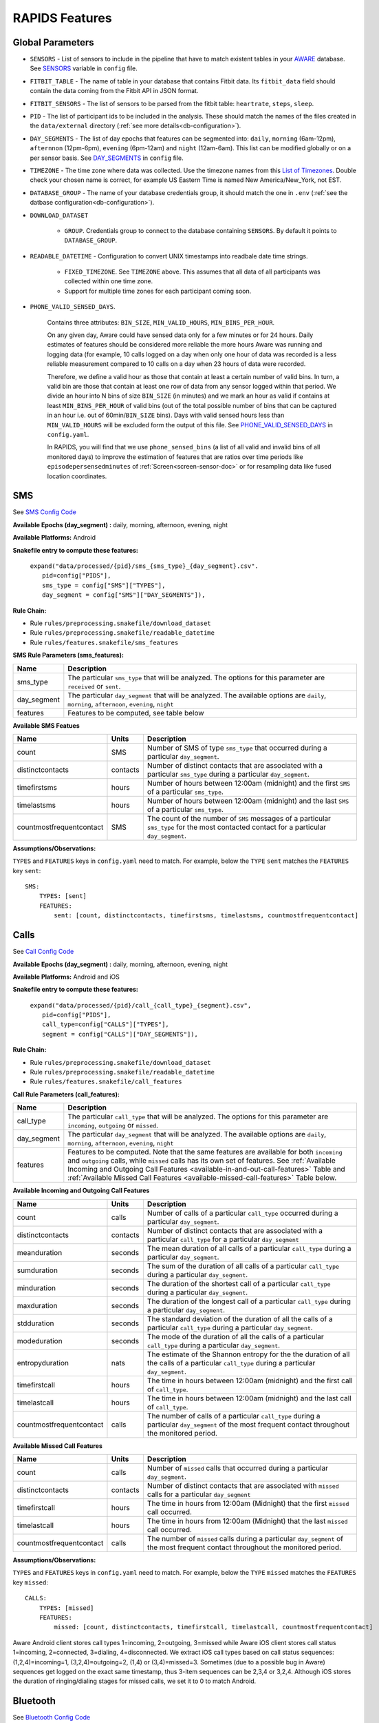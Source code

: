 .. _rapids_features:

RAPIDS Features
===============

Global Parameters
"""""""""""""""""

.. _sensor-list:

- ``SENSORS`` - List of sensors to include in the pipeline that have to match existent tables in your AWARE_ database. See SENSORS_ variable in ``config`` file.  

.. _fitbit-table:

- ``FITBIT_TABLE`` - The name of table in your database that contains Fitbit data. Its ``fitbit_data`` field should contain the data coming from the Fitbit API in JSON format. 

.. _fitbit-sensors:

- ``FITBIT_SENSORS`` - The list of sensors to be parsed from the fitbit table: ``heartrate``, ``steps``, ``sleep``.

.. _pid: 

- ``PID`` - The list of participant ids to be included in the analysis. These should match the names of the files created in the ``data/external`` directory  (:ref:`see more details<db-configuration>`).

.. _day-segments: 

- ``DAY_SEGMENTS`` - The list of day epochs that features can be segmented into: ``daily``, ``morning`` (6am-12pm), ``afternnon`` (12pm-6pm), ``evening`` (6pm-12am) and ``night`` (12am-6am). This list can be modified globally or on a per sensor basis. See DAY_SEGMENTS_ in ``config`` file.

.. _timezone:

- ``TIMEZONE`` - The time zone where data was collected. Use the timezone names from this `List of Timezones`_. Double check your chosen name is correct, for example US Eastern Time is named New America/New_York, not EST.

.. _database_group:

- ``DATABASE_GROUP`` - The name of your database credentials group, it should match the one in ``.env`` (:ref:`see the datbase configuration<db-configuration>`). 

.. _download-dataset:

- ``DOWNLOAD_DATASET``

    - ``GROUP``. Credentials group to connect to the database containing ``SENSORS``. By default it points to ``DATABASE_GROUP``.

.. _readable-datetime:

- ``READABLE_DATETIME`` - Configuration to convert UNIX timestamps into readbale date time strings.

    - ``FIXED_TIMEZONE``. See ``TIMEZONE`` above. This assumes that all data of all participants was collected within one time zone.
    - Support for multiple time zones for each participant coming soon.

.. _phone-valid-sensed-days:

- ``PHONE_VALID_SENSED_DAYS``.
    
    Contains three attributes: ``BIN_SIZE``, ``MIN_VALID_HOURS``, ``MIN_BINS_PER_HOUR``. 

    On any given day, Aware could have sensed data only for a few minutes or for 24 hours. Daily estimates of features should be considered more reliable the more hours Aware was running and logging data (for example, 10 calls logged on a day when only one hour of data was recorded is a less reliable measurement compared to 10 calls on a day when 23 hours of data were recorded. 

    Therefore, we define a valid hour as those that contain at least a certain number of valid bins. In turn, a valid bin are those that contain at least one row of data from any sensor logged within that period. We divide an hour into N bins of size ``BIN_SIZE`` (in minutes) and we mark an hour as valid if contains at least ``MIN_BINS_PER_HOUR`` of valid bins (out of the total possible number of bins that can be captured in an hour i.e. out of 60min/``BIN_SIZE`` bins). Days with valid sensed hours less than ``MIN_VALID_HOURS`` will be excluded form the output of this file. See PHONE_VALID_SENSED_DAYS_ in ``config.yaml``.

    In RAPIDS, you will find that we use ``phone_sensed_bins`` (a list of all valid and invalid bins of all monitored days) to improve the estimation of features that are ratios over time periods like ``episodepersensedminutes`` of :ref:`Screen<screen-sensor-doc>` or for resampling data like fused location coordinates.


.. _individual-sensor-settings:


.. _sms-sensor-doc:

SMS
"""""

See `SMS Config Code`_

**Available Epochs (day_segment) :** daily, morning, afternoon, evening, night

**Available Platforms:** Android

**Snakefile entry to compute these features:**

      | ``expand("data/processed/{pid}/sms_{sms_type}_{day_segment}.csv".``
      |                     ``pid=config["PIDS"],``
      |                     ``sms_type = config["SMS"]["TYPES"],``
      |                     ``day_segment = config["SMS"]["DAY_SEGMENTS"]),``

**Rule Chain:**

- Rule ``rules/preprocessing.snakefile/download_dataset``
- Rule ``rules/preprocessing.snakefile/readable_datetime``
- Rule ``rules/features.snakefile/sms_features``

.. _sms-parameters:

**SMS Rule Parameters (sms_features):**

============    ===================
Name	        Description
============    ===================
sms_type        The particular ``sms_type`` that will be analyzed. The options for this parameter are ``received`` or ``sent``.
day_segment     The particular ``day_segment`` that will be analyzed. The available options are ``daily``, ``morning``, ``afternoon``, ``evening``, ``night``
features        Features to be computed, see table below
============    ===================

.. _sms-available-features:

**Available SMS Featues**

=========================   =========     =============
Name                        Units         Description
=========================   =========     =============
count                       SMS           Number of SMS of type ``sms_type`` that occurred during a particular ``day_segment``.
distinctcontacts            contacts      Number of distinct contacts that are associated with a particular ``sms_type`` during a particular ``day_segment``.
timefirstsms                hours         Number of hours between 12:00am (midnight) and the first ``SMS`` of a particular ``sms_type``.
timelastsms                 hours         Number of hours between 12:00am (midnight) and the last ``SMS`` of a particular ``sms_type``.
countmostfrequentcontact    SMS           The count of the number of ``SMS`` messages of a particular ``sms_type`` for the most contacted contact for a particular ``day_segment``.
=========================   =========     =============

**Assumptions/Observations:** 

``TYPES`` and ``FEATURES`` keys in ``config.yaml`` need to match. For example, below the ``TYPE`` ``sent`` matches the ``FEATURES`` key ``sent``::

        SMS:
            TYPES: [sent]
            FEATURES: 
                sent: [count, distinctcontacts, timefirstsms, timelastsms, countmostfrequentcontact]


.. _call-sensor-doc:

Calls
""""""

See `Call Config Code`_

**Available Epochs (day_segment) :** daily, morning, afternoon, evening, night

**Available Platforms:** Android and iOS

**Snakefile entry to compute these features:**

      | ``expand("data/processed/{pid}/call_{call_type}_{segment}.csv",``
      |                      ``pid=config["PIDS"],`` 
      |                      ``call_type=config["CALLS"]["TYPES"],``
      |                      ``segment = config["CALLS"]["DAY_SEGMENTS"]),``
    
**Rule Chain:**

- Rule ``rules/preprocessing.snakefile/download_dataset``
- Rule ``rules/preprocessing.snakefile/readable_datetime``
- Rule ``rules/features.snakefile/call_features``
    
.. _calls-parameters:

**Call Rule Parameters (call_features):**

============    ===================
Name	        Description
============    ===================
call_type       The particular ``call_type`` that will be analyzed. The options for this parameter are ``incoming``, ``outgoing`` or ``missed``.
day_segment     The particular ``day_segment`` that will be analyzed. The available options are ``daily``, ``morning``, ``afternoon``, ``evening``, ``night``
features         Features to be computed. Note that the same features are available for both ``incoming`` and ``outgoing`` calls, while ``missed`` calls has its own set of features. See :ref:`Available Incoming and Outgoing Call Features <available-in-and-out-call-features>` Table and :ref:`Available Missed Call Features <available-missed-call-features>` Table below.
============    ===================

.. _available-in-and-out-call-features:

**Available Incoming and Outgoing Call Features**

=========================   =========     =============
Name                        Units         Description
=========================   =========     =============
count                       calls         Number of calls of a particular ``call_type`` occurred during a particular ``day_segment``.
distinctcontacts            contacts      Number of distinct contacts that are associated with a particular ``call_type`` for a particular ``day_segment``
meanduration                seconds       The mean duration of all calls of a particular ``call_type`` during a particular ``day_segment``.
sumduration                 seconds       The sum of the duration of all calls of a particular ``call_type`` during a particular ``day_segment``.
minduration                 seconds       The duration of the shortest call of a particular ``call_type`` during a particular ``day_segment``.
maxduration                 seconds       The duration of the longest call of a particular ``call_type`` during a particular ``day_segment``.
stdduration                 seconds       The standard deviation of the duration of all the calls of a particular ``call_type`` during a particular ``day_segment``.
modeduration                seconds       The mode of the duration of all the calls of a particular ``call_type`` during a particular ``day_segment``.
entropyduration             nats          The estimate of the Shannon entropy for the the duration of all the calls of a particular ``call_type`` during a particular ``day_segment``.
timefirstcall               hours         The time in hours between 12:00am (midnight) and the first call of ``call_type``.
timelastcall                hours         The time in hours between 12:00am (midnight) and the last call of ``call_type``.
countmostfrequentcontact    calls         The number of calls of a particular ``call_type`` during a particular ``day_segment`` of the most frequent contact throughout the monitored period.
=========================   =========     =============

.. _available-missed-call-features:

**Available Missed Call Features**

=========================   =========     =============
Name                        Units         Description
=========================   =========     =============
count                       calls         Number of ``missed`` calls that occurred during a particular ``day_segment``.
distinctcontacts            contacts      Number of distinct contacts that are associated with ``missed`` calls for a particular ``day_segment``
timefirstcall               hours         The time in hours from 12:00am (Midnight) that the first ``missed`` call occurred.
timelastcall                hours         The time in hours from 12:00am (Midnight) that the last ``missed`` call occurred.
countmostfrequentcontact    calls         The number of ``missed`` calls during a particular ``day_segment`` of the most frequent contact throughout the monitored period.
=========================   =========     =============

**Assumptions/Observations:** 

``TYPES`` and ``FEATURES`` keys in ``config.yaml`` need to match. For example, below the ``TYPE`` ``missed`` matches the ``FEATURES`` key ``missed``::

    CALLS:
        TYPES: [missed]
        FEATURES: 
            missed: [count, distinctcontacts, timefirstcall, timelastcall, countmostfrequentcontact]

Aware Android client stores call types 1=incoming, 2=outgoing, 3=missed while Aware iOS client stores call status 1=incoming, 2=connected, 3=dialing, 4=disconnected. We extract iOS call types based on call status sequences: (1,2,4)=incoming=1, (3,2,4)=outgoing=2, (1,4) or (3,4)=missed=3. Sometimes (due to a possible bug in Aware) sequences get logged on the exact same timestamp, thus 3-item sequences can be 2,3,4 or 3,2,4. Although iOS stores the duration of ringing/dialing stages for missed calls, we set it to 0 to match Android.


.. _bluetooth-sensor-doc:

Bluetooth
""""""""""

See `Bluetooth Config Code`_

**Available Epochs (day_segment) :** daily, morning, afternoon, evening, night

**Available Platforms:** Android and iOS

**Snakefile entry to compute these features:**
    
      | ``expand("data/processed/{pid}/bluetooth_{segment}.csv",``
      |          ``pid=config["PIDS"],`` 
      |          ``segment = config["BLUETOOTH"]["DAY_SEGMENTS"]),``
    
**Snakemake rule chain:**

- Rule ``rules/preprocessing.snakefile/download_dataset``
- Rule ``rules/preprocessing.snakefile/readable_datetime``
- Rule ``rules/features.snakefile/bluetooth_features``
    
.. _bluetooth-parameters:

**Bluetooth Rule Parameters (bluetooth_features):**

============    ===================
Name	        Description
============    ===================
day_segment     The particular ``day_segment`` that will be analyzed. The available options are ``daily``, ``morning``, ``afternoon``, ``evening``, ``night``
features        Features to be computed, see table below
============    ===================

.. _bluetooth-available-features:

**Available Bluetooth Features**

===========================   =========     =============
Name                          Units         Description
===========================   =========     =============
countscans                    devices       Number of scanned devices during a ``day_segment``, a device can be detected multiple times over time and these appearances are counted separately
uniquedevices                 devices       Number of unique devices during a ``day_segment`` as identified by their hardware address
countscansmostuniquedevice    scans         Number of scans of the most scanned device during a ``day_segment`` across the whole monitoring period
===========================   =========     =============

**Assumptions/Observations:** N/A 


.. _accelerometer-sensor-doc:

Accelerometer
""""""""""""""

See `Accelerometer Config Code`_

**Available Epochs (day_segment) :** daily, morning, afternoon, evening, night

**Available Platforms:** Android and iOS

**Snakefile entry to compute these features:**

    | ``expand("data/processed/{pid}/accelerometer_{day_segment}.csv",``
    |                      ``pid=config["PIDS"],`` 
    |                      ``day_segment = config["ACCELEROMETER"]["DAY_SEGMENTS"]),``

**Rule chain:**

- Rule ``rules/preprocessing.snakefile/download_dataset``
- Rule ``rules/preprocessing.snakefile/readable_datetime``
- Rule ``rules/features.snakefile/accelerometer_features``
    
.. _Accelerometer-parameters:

**Accelerometer Rule Parameters (accelerometer_features):**

============    ===================
Name	        Description
============    ===================
day_segment     The particular ``day_segment`` that will be analyzed. The available options are ``daily``, ``morning``, ``afternoon``, ``evening``, ``night``
features        Features to be computed, see table below
============    ===================

.. _accelerometer-available-features:

**Available Accelerometer Features**

====================================   ==============    =============
Name                                   Units             Description
====================================   ==============    =============
maxmagnitude                           m/s\ :sup:`2`     The maximum magnitude of acceleration (:math:`\|acceleration\| = \sqrt{x^2 + y^2 + z^2}`).
minmagnitude                           m/s\ :sup:`2`     The minimum magnitude of acceleration.
avgmagnitude                           m/s\ :sup:`2`     The average magnitude of acceleration.
medianmagnitude                        m/s\ :sup:`2`     The median magnitude of acceleration.
stdmagnitude                           m/s\ :sup:`2`     The standard deviation of acceleration.
ratioexertionalactivityepisodes                          The ratio of exertional activity time periods to total time periods.
sumexertionalactivityepisodes          minutes           Total duration of all exertional activity episodes during ``day_segment``.
longestexertionalactivityepisode       minutes           Duration of the longest exertional activity episode during ``day_segment``.
longestnonexertionalactivityepisode    minutes           Duration of the longest non-exertional activity episode during ``day_segment``.
countexertionalactivityepisodes        episodes          Number of the exertional activity episodes during ``day_segment``.
countnonexertionalactivityepisodes     episodes          Number of the non-exertional activity episodes during ``day_segment``.
====================================   ==============    =============

**Assumptions/Observations:**

Exertional activity episodes are based on this paper: Panda N, Solsky I, Huang EJ, et al. Using Smartphones to Capture Novel Recovery Metrics After Cancer Surgery. JAMA Surg. 2020;155(2):123–129. doi:10.1001/jamasurg.2019.4702


.. _applications-foreground-sensor-doc:

Applications Foreground
""""""""""""""""""""""""

See `Applications Foreground Config Code`_

**Available Epochs (day_segment) :** daily, morning, afternoon, evening, night

**Available Platforms:** Android

**Snakefile entry to compute these features:**

    | ``expand("data/processed/{pid}/applications_foreground_{day_segment}.csv",``
    |                      ``pid=config["PIDS"],`` 
    |                      ``day_segment = config["APPLICATIONS_FOREGROUND"]["DAY_SEGMENTS"]),``

**Snakemake rule chain:**

- Rule ``rules/preprocessing.snakefile/download_dataset`` 
- Rule ``rules/preprocessing.snakefile/readable_datetime`` 
- Rule ``rules/preprocessing.snakefile/application_genres``
- Rule ``rules/features.snakefile/applications_foreground_features`` 
   
.. _applications-foreground-parameters:

**Applications Foreground Rule Parameters (applications_foreground_features):**

====================    ===================
Name	                Description
====================    ===================
day_segment             The particular ``day_segment`` that will be analyzed. The available options are ``daily``, ``morning``, ``afternoon``, ``evening``, ``night``
single_categories       App categories to be included in the feature extraction computation. See ``APPLICATION_GENRES`` in this file to add new categories or use the catalogue we provide and read :ref:`Assumtions and Observations <applications-foreground-observations>` for more information.
multiple_categories     You can group multiple categories into meta categories, for example ``social: ["socialnetworks", "socialmediatools"]``.
single_apps             Apps to be included in the feature extraction computation. Use their package name, for example, ``com.google.android.youtube`` or the reserved word ``top1global`` (the most used app by a participant over the whole monitoring study).
excluded_categories     App categories to be excluded in the feature extraction computation. See ``APPLICATION_GENRES`` in this file to add new categories or use the catalogue we provide and read :ref:`Assumtions and Observations <applications-foreground-observations>` for more information.
excluded_apps           Apps to be excluded in the feature extraction computation. Use their package name, for example: ``com.google.android.youtube``
features                Features to be computed, see table below
====================    ===================

.. _applications-foreground-available-features:

**Available Applications Foreground Features**

==================   =========   =============
Name                 Units       Description
==================   =========   =============
count                apps        Number of times a single app or apps within a category were used (i.e. they were brought to the foreground either by tapping their icon or switching to it from another app).
timeoffirstuse       contacts    The time in minutes between 12:00am (midnight) and the first use of a single app or apps within a category during a ``day_segment``.
timeoflastuse        minutes     The time in minutes between 12:00am (midnight) and the last use of a single app or apps within a category during a ``day_segment``.
frequencyentropy     nats        The entropy of the used apps within a category during a ``day_segment`` (each app is seen as a unique event, the more apps were used, the higher the entropy). This is especially relevant when computed over all apps. Entropy cannot be obtained for a single app.
==================   =========   =============

.. _applications-foreground-observations:

**Assumptions/Observations:** 

Features can be computed by app, by apps grouped under a single category (genre) and by multiple categories grouped together (meta categories). For example, we can get features for Facebook, for Social Network Apps (including Facebook and others) or for a meta category called Social formed by Social Network and Social Media Tools categories. 

We provide three ways of classifying and app within a category (genre): a) by automatically scraping its official category from the Google Play Store, b) by using the catalogue created by Stachl et al. which we provide in RAPIDS (``data/external/``), or c) by manually creating a personalized catalogue.

The way you choose strategy a, b or c is by modifying ``APPLICATION_GENRES`` keys and values. Set ``CATALOGUE_SOURCE`` to ``FILE`` if you want to use a CSV file as catalogue (strategy b and c) or to ``GOOGLE`` if you want to scrape the genres from the Play Store (strategy a). By default ``CATALOGUE_FILE`` points to the catalogue created by  Stachl et al. (strategy b) and you can change this path to your own catalogue that follows the same format (strategy c). In addition, set ``SCRAPE_MISSING_GENRES`` to true if you are using a FILE catalogue and you want to scrape from the Play Store any missing genres and ``UPDATE_CATALOGUE_FILE`` to true if you want to save those scrapped genres back into the FILE.

The genre catalogue we provide was shared as part of the Supplemental Materials of Stachl, C., Au, Q., Schoedel, R., Buschek, D., Völkel, S., Schuwerk, T., … Bühner, M. (2019, June 12). Behavioral Patterns in Smartphone Usage Predict Big Five Personality Traits. https://doi.org/10.31234/osf.io/ks4vd 

.. _battery-sensor-doc:

Battery
"""""""""

See `Battery Config Code`_

**Available Epochs (day_segment) :** daily, morning, afternoon, evening, night

**Available Platforms:** Android and iOS

**Snakefile entry to compute these features:**

    | ``expand("data/processed/{pid}/battery_{day_segment}.csv",``
    |                      ``pid=config["PIDS"],`` 
    |                      ``day_segment = config["BATTERY"]["DAY_SEGMENTS"]),``
    
**Snakemake rule chain:**

- Rule ``rules/preprocessing.snakefile/download_dataset`` 
- Rule ``rules/preprocessing.snakefile/readable_datetime`` 
- Rule ``rules/features.snakefile/battery_deltas`` 
- Rule ``rules/features.snakefile/battery_features``
    
.. _battery-parameters:

**Battery Rule Parameters (battery_features):**

============    ===================
Name	        Description
============    ===================
day_segment     The particular ``day_segment`` that will be analyzed. The available options are ``daily``, ``morning``, ``afternoon``, ``evening``, ``night``
features        Features to be computed, see table below
============    ===================

.. _battery-available-features:

**Available Battery Features**

=====================   ===============   =============
Name                    Units             Description
=====================   ===============   =============
countdischarge          episodes          Number of discharging episodes.
sumdurationdischarge    hours             The total duration of all discharging episodes.
countcharge             episodes          Number of battery charging episodes.
sumdurationcharge       hours             The total duration of all charging episodes.
avgconsumptionrate      episodes/hours    The average of all episodes’ consumption rates. An episode’s consumption rate is defined as the ratio between its battery delta and duration
maxconsumptionrate      episodes/hours    The highest of all episodes’ consumption rates. An episode’s consumption rate is defined as the ratio between its battery delta and duration
=====================   ===============   =============

**Assumptions/Observations:** 

For Aware iOS client V1 we swap battery status 3 to 5 and 1 to 3, client V2 does not have this problem.

.. _activity-recognition-sensor-doc:

Activity Recognition
""""""""""""""""""""""""""""

**Available Epochs:** daily, morning, afternoon, evening, night

**Available Platforms:** Android and iOS

**Snakefile entry to compute these features:**

    | ``expand("data/processed/{pid}/activity_recognition_{segment}.csv",pid=config["PIDS"],`` 
    |                        ``segment = config["ACTIVITY_RECOGNITION"]["DAY_SEGMENTS"]),``
    
**Snakemake rule chain:**

- Rule ``rules/preprocessing.snakefile/download_dataset`` 
- Rule ``rules/preprocessing.snakefile/readable_datetime`` 
- Rule ``rules/preprocessing.snakefile/unify_ios_android`` 
- Rule ``rules/features.snakefile/google_activity_recognition_deltas``
- Rule ``rules/features.snakefile/ios_activity_recognition_deltas``
- Rule ``rules/features.snakefile/activity_features``
    
.. _activity-recognition-parameters:

**Rule Parameters (activity_features):**

============    ===================
Name	        Description
============    ===================
day_segment     The particular ``day_segment`` that will be analyzed. The available options are ``daily``, ``morning``, ``afternoon``, ``evening``, ``night``
features        Features to be computed, see table below
============    ===================

.. _activity-recognition-available-features:

**Available Activity Recognition Features**

======================   ============    =============
Name                     Units           Description
======================   ============    =============
count                    rows            Number of detect activity events (rows).
mostcommonactivity       factor          The most common activity.
countuniqueactivities    activities      Number of unique activities.
activitychangecount      transitions     Number of transitions between two different activities; still to running for example.
sumstationary            minutes         The total duration of episodes of still and tilting (phone) activities.
summobile                minutes         The total duration of episodes of on foot, running, and on bicycle activities
sumvehicle               minutes         The total duration of episodes of on vehicle activity
======================   ============    =============

**Assumptions/Observations:**

iOS Activity Recognition data labels are unified with Google Activity Recognition labels: "automotive" to "in_vehicle", "cycling" to "on_bicycle", "walking" and "running" to "on_foot", "stationary" to "still". In addition, iOS activity pairs formed by "stationary" and "automotive" labels (driving but stopped at a traffic light) are transformed to "automotive" only.

In AWARE, Activity Recognition data for Google (Android) and iOS are stored in two different database tables, RAPIDS (via Snakemake) automatically infers what platform each participant belongs to based on their participant file (``data/external/``) which in turn takes this information from the ``aware_device`` table (see ``optional_ar_input`` function in ``rules/features.snakefile``). 

.. _light-doc:

Light
"""""""

See `Light Config Code`_

**Available Epochs (day_segment) :** daily, morning, afternoon, evening, night

**Available Platforms:** Android

**Snakefile entry to compute these features:**

    | ``expand("data/processed/{pid}/light_{day_segment}.csv",``
    |                      ``pid=config["PIDS"],`` 
    |                      ``day_segment = config["LIGHT"]["DAY_SEGMENTS"]),``
    
**Rule Chain:**

- **Rule:** ``rules/preprocessing.snakefile/download_dataset`` - See the download_dataset_ rule.
- **Rule:** ``rules/preprocessing.snakefile/readable_datetime`` - See the readable_datetime_ rule.
- **Rule:** ``rules/features.snakefile/light_features`` - See the light_features_ rule.

.. _light-parameters:

**Light Rule Parameters (light_features):**

============    ===================
Name	        Description
============    ===================
day_segment     The particular ``day_segment`` that will be analyzed. The available options are ``daily``, ``morning``, ``afternoon``, ``evening``, ``night``
features        Features to be computed, see table below
============    ===================

.. _light-available-features:

**Available Light Features**

===========   =========     =============
Name          Units         Description
===========   =========     =============
count         rows          Number light sensor rows recorded.
maxlux        lux           The maximum ambient luminance.
minlux        lux           The minimum ambient luminance.
avglux        lux           The average ambient luminance.
medianlux     lux           The median ambient luminance.
stdlux        lux           The standard deviation of ambient luminance.
===========   =========     =============

**Assumptions/Observations:** N/A


.. _location-sensor-doc:

Location (Barnett’s) Features
""""""""""""""""""""""""""""""
Barnett’s location features are based on the concept of flights and pauses. GPS coordinates are converted into a 
sequence of flights (straight line movements) and pauses (time spent stationary). Data is imputed before features 
are computed. See Ian Barnett, Jukka-Pekka Onnela, Inferring mobility measures from GPS traces with missing data, Biostatistics, Volume 21, Issue 2, April 2020, Pages e98–e112, https://doi.org/10.1093/biostatistics/kxy059. The code for these features was made open source by Ian Barnett (https://scholar.harvard.edu/ibarnett/software/gpsmobility).

See `Location (Barnett’s) Config Code`_

**Available Epochs (day_segment) :** daily

**Available Platforms:** Android and iOS

**Snakefile entry to compute these features:**

    | ``expand("data/processed/{pid}/location_barnett_{segment}.csv", ``
    |                        ``pid=config["PIDS"],``
    |                        ``segment = config["BARNETT_LOCATION"]["DAY_SEGMENTS"]),``
    
**Snakemake rule chain:**

- Rule ``rules/preprocessing.snakefile/download_dataset``
- Rule ``rules/preprocessing.snakefile/readable_datetime``
- Rule ``rules/preprocessing.snakefile/phone_sensed_bins``
- Rule ``rules/preprocessing.snakefile/resample_fused_location`` (only relevant if setting ``location_to_use`` to ````RESAMPLE_FUSED``.
- Rule ``rules/features.snakefile/location_barnett_features``
    
.. _location-parameters:

**Location Rule Parameters (location_barnett_features):**

=================    ===================
Name	             Description
=================    ===================
location_to_use      The specifies what type of location data will be use in the analysis. Possible options are ``ALL``, ``ALL_EXCEPT_FUSED`` OR ``RESAMPLE_FUSED``
accuracy_limit       This is in meters. The sensor drops location coordinates with an accuracy higher than this. This number means there's a 68% probability the true location is within this radius specified.
timezone             The timezone used to calculate location. 
features             Features to be computed, see table below
=================    ===================

.. _location-available-features:

**Available Location Features**

Description taken from `Beiwe Summary Statistics`_.

================   =========     =============
Name               Units         Description
================   =========     =============
hometime           minutes       Time at home. Time spent at home in minutes. Home is the most visited significant location between 8 pm and 8 am including any pauses within a 200-meter radius.
disttravelled      meters        Total distance travelled over a day (flights).
rog                meters        The Radius of Gyration (rog) is a measure in meters of the area covered by a person over a day. A centroid is calculated for all the places (pauses) visited during a day and a weighted distance between all the places and that centroid is computed. The weights are proportional to the time spent in each place.
maxdiam            meters        The maximum diameter is the largest distance between any two pauses.
maxhomedist        meters        The maximum distance from home in meters.
siglocsvisited     locations     The number of significant locations visited during the day. Significant locations are computed using k-means clustering over pauses found in the whole monitoring period. The number of clusters is found iterating k from 1 to 200 stopping until the centroids of two significant locations are within 400 meters of one another.
avgflightlen       meters        Mean length of all flights.
stdflightlen       meters        Standard deviation of the length of all flights.
avgflightdur       meters        Mean duration of all flights.
stdflightdur       meters        The standard deviation of the duration of all flights.
probpause                        The fraction of a day spent in a pause (as opposed to a flight)
siglocentropy      nats          Shannon’s entropy measurement based on the proportion of time spent at each significant location visited during a day.
circdnrtn           	         A continuous metric quantifying a person’s circadian routine that can take any value between 0 and 1, where 0 represents a daily routine completely different from any other sensed days and 1 a routine the same as every other sensed day.
wkenddayrtn                      Same as circdnrtn but computed separately for weekends and weekdays.
================   =========     =============

**Assumptions/Observations:** 

Types of location data to use. Aware Android and iOS clients can collect location coordinates through the phone's GPS or Google's fused location API. If your Aware client was ONLY configured to use GPS set ``location_to_use`` to ``ALL``, if your client was configured to use BOTH GPS and fused location set ``location_to_use`` to  ``ALL_EXCEPT_FUSED`` to ignore fused coordinates, if your client was configured to use fused location  set ``location_to_use`` to ``RESAMPLE_FUSED``. ``RESAMPLE_FUSED`` takes the original fused location coordinates and replicates each pair forward in time as long as the phone was sensing data as indicated by ``phone_sensed_bins`` (see :ref:`Phone valid sensed days <phone-valid-sensed-days>`), this is done because Google's API only logs a new location coordinate pair when it is sufficiently different from the previous one.

*Significant Locations Identified*

(i.e. The clustering method used)
Significant locations are determined using K-means clustering on locations that a patient visit over the course of the period of data collection. By setting K=K+1 and repeat clustering until two significant locations are within 100 meters of one another, the results from the previous step (K-1) can   be used as the total number of significant locations. Taken from `Beiwe Summary Statistics`_. 

*Definition of Stationarity*

(i.e., The length of time and distance a person has to be around the same place to be labelled as a pause)
This is based on a Pause-Flight model, The parameters used are a minimum pause duration of 300sec and a minimum pause distance of 60m. See the `Pause-Flight Model`_.

*The Circadian Calculation*

For a detailed description of how this is calculated, see Canzian, L., & Musolesi, M. (2015, September). Trajectories of depression: unobtrusive monitoring of depressive states by means of smartphone mobility traces analysis. In Proceedings of the 2015 ACM international joint conference on pervasive and ubiquitous computing (pp. 1293-1304). Their procedure was followed using 30-min increments as a bin size. Taken from `Beiwe Summary Statistics`_.

.. _screen-sensor-doc:

Screen
""""""""

See `Screen Config Code`_

**Available Epochs:**      

    - daily 
    - morning
    - afternoon
    - evening
    - night

**Available Platforms:**    

    - Android
    - iOS

**Snakefile entry:**

..    - Download raw Screen dataset: ``expand("data/raw/{pid}/{sensor}_raw.csv", pid=config["PIDS"], sensor=config["SENSORS"]),``
      - Apply readable dateime to Screen dataset: ``expand("data/raw/{pid}/{sensor}_with_datetime.csv", pid=config["PIDS"], sensor=config["SENSORS"]),``
      - Extract the deltas from the Screen dataset: expand("data/processed/{pid}/screen_deltas.csv", pid=config["PIDS"]),
    
- Extract Screen Features:
    
      | ``expand("data/processed/{pid}/screen_{day_segment}.csv",``
      |                      ``pid=config["PIDS"],`` 
      |                      ``day_segment = config["SCREEN"]["DAY_SEGMENTS"]),``
    
**Rule Chain:**

- **Rule:** ``rules/preprocessing.snakefile/download_dataset`` - See the download_dataset_ rule.

    - **Script:** ``src/data/download_dataset.R`` - See the download_dataset.R_ script.

- **Rule:** ``rules/preprocessing.snakefile/readable_datetime`` - See the readable_datetime_ rule.

    - **Script:** ``src/data/readable_datetime.R`` - See the readable_datetime.R_ script.

- **Rule:** ``rules/features.snakefile/screen_deltas`` - See the screen_deltas_ rule.

    - **Script:** ``src/features/screen_deltas.R`` - See the screen_deltas.R_ script.

- **Rule:** ``rules/features.snakefile/screen_features`` - See the screen_features_ rule.

    - **Script:** ``src/features/screen_features.py`` - See the screen_features.py_ script.

.. _screen-parameters:

**Screen Rule Parameters:**

=========================    ===================
Name	                     Description
=========================    ===================
day_segment                  The particular ``day_segments`` that will be analyzed. The available options are ``daily``, ``morning``, ``afternoon``, ``evening``, ``night``
reference_hour_first_use     The reference point from which ``firstuseafter`` is to be computed, default is midnight
features_deltas              The different measures that can be retrieved from the episodes extracted from the Screen dataset. See :ref:`Available Screen Episodes Features <screen-episodes-available-features>` Table below
episode_types                The action that defines an episode
=========================    ===================

.. _screen-events-available-features:

.. 
    **Available Screen Events Features**
    The following table shows a list of the available features for Screen Events. 
        =================   ==============    =============
        Name                Units             Description
        =================   ==============    =============
        counton             `ON` events       Count on: A count of screen `ON` events (only available for Android)
        countunlock         Unlock events     Count unlock: A count of screen unlock events.
        unlocksperminute    Unlock events     Unlock events per minute: The average of the number of unlock events that occur in a minute 
        =================   ==============    =============

.. _screen-episodes-available-features:

**Available Screen Episodes Features**

The following table shows a list of the available features for Screen Episodes. 

=========================   =================   =============
Name                        Units               Description
=========================   =================   =============
sumduration                 seconds             Total duration of all unlock episodes.
maxduration                 seconds             Longest duration of any unlock episode.
minduration                 seconds             Shortest duration of any unlock episode.
avgduration                 seconds             Average duration of all unlock episodes.
stdduration                 seconds             Standard deviation duration of all unlock episodes.
countepisode                episodes            Number of all unlock episodes
episodepersensedminutes     episodes/minute     The ratio between the total number of episodes in an epoch divided by the total time (minutes) the phone was sensing data.
firstuseafter               seconds             Seconds until the first unlock episode.
=========================   =================   =============

**Assumptions/Observations:** 

An ``unlock`` episode is considered as the time between an ``unlock`` event and a ``lock`` event. iOS recorded these episodes reliable (albeit some duplicated ``lock`` events within milliseconds from each other). However, in Android there are some events unrelated to the screen state because of multiple consecutive ``unlock``/``lock`` events, so we keep the closest pair. In the experiments these are less than 10% of the screen events collected. This happens because ``ACTION_SCREEN_OFF`` and ``ON`` are "sent when the device becomes non-interactive which may have nothing to do with the screen turning off". Additionally in Android it is possible to measure the time spent on the ``lock`` screen onto the ``unlock`` event and the total screen time (i.e. ``ON`` to ``OFF``) events but we are only keeping ``unlock`` episodes (``unlock`` to ``OFF``) to be consistent with iOS. 

.. ------------------------------- Begin Fitbit Section ----------------------------------- ..

.. _fitbit-sleep-sensor-doc:

Fitbit: Sleep
"""""""""""""""""""

See `Fitbit: Sleep Config Code`_

**Available Epochs:**      

    - daily 

**Available Platforms:**    

    - Fitbit

**Snakefile entry:**

- Extract Sensor Features:

    | ``expand("data/processed/{pid}/fitbit_sleep_{day_segment}.csv",``
    |                      ``pid = config["PIDS"],``
    |                      ``day_segment = config["SLEEP"]["DAY_SEGMENTS"]),``

    
**Rule Chain:**

- **Rule:** ``rules/preprocessing.snakefile/download_dataset`` - See the download_dataset_ rule.

    - **Script:** ``src/data/download_dataset.R`` - See the download_dataset.R_ script.

- **Rule:** ``rules/preprocessing.snakefile/fitbit_with_datetime`` - See the fitbit_with_datetime_ rule.

    - **Script:** ``src/data/fitbit_readable_datetime.py`` - See the fitbit_readable_datetime.py_ script.

- **Rule:** ``rules/features.snakefile/fitbit_sleep_features`` - See the fitbit_sleep_features_ rule.

    - **Script:** ``src/features/fitbit_sleep_features.py`` - See the fitbit_sleep_features.py_ script.

    
.. _fitbit-sleep-parameters:

**Fitbit: Sleep Rule Parameters:**

==================================    ===================
Name	                              Description
==================================    ===================
day_segment                           The particular ``day_segment`` that will be analyzed. For this sensor only ``daily`` is used.
sleep_types                           The types of sleep provided by Fitbit: ``main``, ``nap``, ``all``.
daily_features_from_summary_data      The sleep features that can be computed based on Fitbit's summary data. See :ref:`Available Fitbit: Sleep Features <fitbit-sleep-available-features>` Table below
==================================    ===================

.. _fitbit-sleep-available-features:

**Available Fitbit: Sleep Features**

The following table shows a list of the available features for the Fitbit: Sleep dataset. 

========================   ===========    =============
Name                       Units          Description
========================   ===========    =============
sumdurationtofallasleep    minutes        Time it took the user to fall asleep for ``sleep_type`` during ``day_segment``.
sumdurationawake           minutes        Time the user was awake but still in bed for ``sleep_type`` during ``day_segment``.
sumdurationasleep          minutes        Sleep duration for ``sleep_type`` during ``day_segment``.
sumdurationafterwakeup     minutes        Time the user stayed in bed after waking up for ``sleep_type`` during ``day_segment``.
sumdurationinbed           minutes        Total time the user stayed in bed (sumdurationtofallasleep + sumdurationawake + sumdurationasleep + sumdurationafterwakeup) for ``sleep_type`` during ``day_segment``.
avgefficiency              scores         Sleep efficiency average for ``sleep_type`` during ``day_segment``.
countepisode               episodes       Number of sleep episodes for ``sleep_type`` during ``day_segment``.
========================   ===========    =============

**Assumptions/Observations:** 

N/A



.. _fitbit-heart-rate-sensor-doc:

Fitbit: Heart Rate
"""""""""""""""""""

See `Fitbit: Heart Rate Config Code`_

**Available Epochs:**      

    - daily 
    - morning
    - afternoon
    - evening
    - night

**Available Platforms:**    

    - Fitbit

**Snakefile entry:**

..    - Download raw Fitbit: Heart Rate dataset: ``expand("data/raw/{pid}/{sensor}_raw.csv", pid=config["PIDS"], sensor=config["FITBIT_TABLE"]),``

..    - Apply readable datetime to Fitbit: Heart Rate dataset: 

..    
      | ``expand("data/raw/{pid}/fitbit_{fitbit_sensor}_with_datetime.csv",``
      |                      ``pid=config["PIDS"],``
      |                     ``fitbit_sensor=config["FITBIT_SENSORS"]),``
      
- Extract Sensor Features:

    | ``expand("data/processed/{pid}/fitbit_heartrate_{day_segment}.csv",``
    |                      ``pid=config["PIDS"],`` 
    |                      ``day_segment = config["HEARTRATE"]["DAY_SEGMENTS"]),``
    
**Rule Chain:**

- **Rule:** ``rules/preprocessing.snakefile/download_dataset`` - See the download_dataset_ rule.

    - **Script:** ``src/data/download_dataset.R`` - See the download_dataset.R_ script.

- **Rule:** ``rules/preprocessing.snakefile/fitbit_with_datetime`` - See the fitbit_with_datetime_ rule.

    - **Script:** ``src/data/fitbit_readable_datetime.py`` - See the fitbit_readable_datetime.py_ script.

- **Rule:** ``rules/features.snakefile/fitbit_heartrate_features`` - See the fitbit_heartrate_features_ rule.

    - **Script:** ``src/features/fitbit_heartrate_features.py`` - See the fitbit_heartrate_features.py_ script.

    
.. _fitbit-heart-rate-parameters:

**Fitbit: Heart Rate Rule Parameters:**

============    ===================
Name	        Description
============    ===================
day_segment     The particular ``day_segment`` that will be analyzed. The available options are ``daily``, ``morning``, ``afternoon``, ``evening``, ``night``
features        The heartrate features that can be computed. See :ref:`Available Fitbit: Heart Rate Features <fitbit-heart-rate-available-features>` Table below
============    ===================

.. _fitbit-heart-rate-available-features:

**Available Fitbit: Heart Rate Features**

The following table shows a list of the available features for the Fitbit: Heart Rate dataset. 

==================   ===========    =============
Name                 Units          Description
==================   ===========    =============
restingheartrate     beats/mins     The number of times your heart beats per minute when participant is still and well rested for ``daily`` epoch.
calories             cals           Calories burned during ``heartrate_zone`` for ``daily`` epoch.
maxhr                beats/mins     The maximum heart rate during ``day_segment`` epoch.
minhr                beats/mins     The minimum heart rate during ``day_segment`` epoch.
avghr                beats/mins     The average heart rate during ``day_segment`` epoch.
medianhr             beats/mins     The median of heart rate during ``day_segment`` epoch.
modehr               beats/mins     The mode of heart rate during ``day_segment`` epoch.
stdhr                beats/mins     The standard deviation of heart rate during ``day_segment`` epoch.
diffmaxmodehr        beats/mins     The difference between the maximum and mode heart rate during ``day_segment`` epoch.
diffminmodehr        beats/mins     The difference between the mode and minimum heart rate during ``day_segment`` epoch.
entropyhr            nats           Shannon’s entropy measurement based on heart rate during ``day_segment`` epoch.
lengthZONE           minutes        Number of minutes the user's heartrate fell within each ``heartrate_zone`` during ``day_segment`` epoch.
==================   ===========    =============

**Assumptions/Observations:** 

There are four heart rate zones: ``out_of_range``, ``fat_burn``, ``cardio``, and ``peak``. Please refer to `Fitbit documentation`_ for more information about the way they are computed.

Calories' accuracy depends on the users’ Fitbit profile (weight, height, etc.).

.. _fitbit-steps-sensor-doc:

Fitbit: Steps
"""""""""""""""

See `Fitbit: Steps Config Code`_

**Available Epochs:**      

    - daily 
    - morning
    - afternoon
    - evening
    - night

**Available Platforms:**    

    - Fitbit

**Snakefile entry:**

..    - Download raw Fitbit: Steps dataset: ``expand("data/raw/{pid}/{sensor}_raw.csv", pid=config["PIDS"], sensor=config["FITBIT_TABLE"]),``

.. 
    - Apply readable datetime to Fitbit: Steps dataset: 
      | ``expand("data/raw/{pid}/fitbit_{fitbit_sensor}_with_datetime.csv",``
      |                      ``pid=config["PIDS"],``
      |                     ``fitbit_sensor=config["FITBIT_SENSORS"]),``
 
- Extract Fitbit: Steps Features:

    | ``expand("data/processed/{pid}/fitbit_step_{day_segment}.csv",``
    |                      ``pid=config["PIDS"],`` 
    |                      ``day_segment = config["STEP"]["DAY_SEGMENTS"]),``
    
**Rule Chain:**

- **Rule:** ``rules/preprocessing.snakefile/download_dataset`` - See the download_dataset_ rule.

    - **Script:** ``src/data/download_dataset.R`` - See the download_dataset.R_ script.

- **Rule:** ``rules/preprocessing.snakefile/fitbit_with_datetime`` - See the fitbit_with_datetime_ rule.

    - **Script:** ``src/data/fitbit_readable_datetime.py`` - See the fitbit_readable_datetime.py_ script.

- **Rule:** ``rules/features.snakefile/fitbit_step_features`` - See the fitbit_step_features.py_ rule.

    - **Script:** ``src/features/fitbit_step_features.py`` - See the fitbit_step_features.py_ script.

    
.. _fitbit-steps-parameters:

**Fitbit: Steps Rule Parameters:**

=======================    ===================
Name	                   Description
=======================    ===================
day_segment                The particular ``day_segment`` that will be analyzed. The available options are ``daily``, ``morning``, ``afternoon``, ``evening``, ``night``
features                   The features that can be computed. See :ref:`Available Fitbit: Steps Features <fitbit-steps-available-features>` Table below
threshold_active_bout      Every minute with Fitbit step data wil be labelled as ``sedentary`` if its step count is below this threshold, otherwise, ``active``. 
=======================    ===================

.. _fitbit-steps-available-features:

**Available Fitbit: Steps Features**

The following table shows a list of the available features for the Fitbit: Steps dataset. 

=========================   =========     =============
Name                        Units         Description
=========================   =========     =============
sumallsteps                 steps         The total step count during ``day_segment`` epoch.
maxallsteps                 steps         The maximum step count during ``day_segment`` epoch.
minallsteps                 steps         The minimum step count during ``day_segment`` epoch.
avgallsteps                 steps         The average step count during ``day_segment`` epoch.
stdallsteps                 steps         The standard deviation of step count during ``day_segment`` epoch.
countsedentarybout          bouts         Number of sedentary bouts during ``day_segment`` epoch.
maxdurationsedentarybout    minutes       The maximum duration of any sedentary bout during ``day_segment`` epoch.
mindurationsedentarybout    minutes       The minimum duration of any sedentary bout during ``day_segment`` epoch.
avgdurationsedentarybout    minutes       The average duration of sedentary bouts during ``day_segment`` epoch.
stddurationsedentarybout    minutes       The standard deviation of the duration of sedentary bouts during ``day_segment`` epoch.
countactivebout             bouts         Number of active bouts during ``day_segment`` epoch.
maxdurationactivebout       minutes       The maximum duration of any active bout during ``day_segment`` epoch.
mindurationactivebout       minutes       The minimum duration of any active bout during ``day_segment`` epoch.
avgdurationactivebout       minutes       The average duration of active bouts during ``day_segment`` epoch.
stddurationactivebout       minutes       The standard deviation of the duration of active bouts during ``day_segment`` epoch.
=========================   =========     =============

**Assumptions/Observations:** 

Active and sedentary bouts. If the step count per minute is smaller than ``THRESHOLD_ACTIVE_BOUT`` (default value is 10), that minute is labelled as sedentary, otherwise, is labelled as active. Active and sedentary bouts are periods of consecutive minutes labelled as ``active`` or ``sedentary``.
	

.. -------------------------Links ------------------------------------ ..

.. _SENSORS: https://github.com/carissalow/rapids/blob/f22d1834ee24ab3bcbf051bc3cc663903d822084/config.yaml#L2
.. _`SMS Config Code`: https://github.com/carissalow/rapids/blob/f22d1834ee24ab3bcbf051bc3cc663903d822084/config.yaml#L38
.. _AWARE: https://awareframework.com/what-is-aware/
.. _`List of Timezones`: https://en.wikipedia.org/wiki/List_of_tz_database_time_zones
.. _sms_features: https://github.com/carissalow/rapids/blob/765bb462636d5029a05f54d4c558487e3786b90b/rules/features.snakefile#L1
.. _sms_features.R: https://github.com/carissalow/rapids/blob/master/src/features/sms_featues.R
.. _download_dataset: https://github.com/carissalow/rapids/blob/765bb462636d5029a05f54d4c558487e3786b90b/rules/preprocessing.snakefile#L9
.. _download_dataset.R: https://github.com/carissalow/rapids/blob/master/src/data/download_dataset.R
.. _readable_datetime: https://github.com/carissalow/rapids/blob/765bb462636d5029a05f54d4c558487e3786b90b/rules/preprocessing.snakefile#L21
.. _readable_datetime.R: https://github.com/carissalow/rapids/blob/master/src/data/readable_datetime.R
.. _DAY_SEGMENTS: https://github.com/carissalow/rapids/blob/765bb462636d5029a05f54d4c558487e3786b90b/config.yaml#L13
.. _PHONE_VALID_SENSED_DAYS: https://github.com/carissalow/rapids/blob/765bb462636d5029a05f54d4c558487e3786b90b/config.yaml#L60
.. _`Call Config Code`: https://github.com/carissalow/rapids/blob/765bb462636d5029a05f54d4c558487e3786b90b/config.yaml#L46
.. _call_features: https://github.com/carissalow/rapids/blob/765bb462636d5029a05f54d4c558487e3786b90b/rules/features.snakefile#L13
.. _call_features.R: https://github.com/carissalow/rapids/blob/master/src/features/call_features.R
.. _`Bluetooth Config Code`: https://github.com/carissalow/rapids/blob/765bb462636d5029a05f54d4c558487e3786b90b/config.yaml#L76
.. _bluetooth_feature: https://github.com/carissalow/rapids/blob/765bb462636d5029a05f54d4c558487e3786b90b/rules/features.snakefile#L63
.. _bluetooth_features.R: https://github.com/carissalow/rapids/blob/765bb462636d5029a05f54d4c558487e3786b90b/src/features/bluetooth_features.R
.. _`Accelerometer Config Code`: https://github.com/carissalow/rapids/blob/765bb462636d5029a05f54d4c558487e3786b90b/config.yaml#L98
.. _accelerometer_features: https://github.com/carissalow/rapids/blob/765bb462636d5029a05f54d4c558487e3786b90b/rules/features.snakefile#L124
.. _accelerometer_features.py: https://github.com/carissalow/rapids/blob/765bb462636d5029a05f54d4c558487e3786b90b/src/features/accelerometer_featues.py
.. _`Applications Foreground Config Code`: https://github.com/carissalow/rapids/blob/765bb462636d5029a05f54d4c558487e3786b90b/config.yaml#L102
.. _`Application Genres Config`: https://github.com/carissalow/rapids/blob/765bb462636d5029a05f54d4c558487e3786b90b/config.yaml#L54
.. _application_genres: https://github.com/carissalow/rapids/blob/765bb462636d5029a05f54d4c558487e3786b90b/rules/preprocessing.snakefile#L81
.. _application_genres.R: https://github.com/carissalow/rapids/blob/765bb462636d5029a05f54d4c558487e3786b90b/src/data/application_genres.R
.. _applications_foreground_features: https://github.com/carissalow/rapids/blob/765bb462636d5029a05f54d4c558487e3786b90b/rules/features.snakefile#L135
.. _applications_foreground_features.py: https://github.com/carissalow/rapids/blob/master/src/features/accelerometer_features.py
.. _`Battery Config Code`: https://github.com/carissalow/rapids/blob/765bb462636d5029a05f54d4c558487e3786b90b/config.yaml#L84
.. _battery_deltas: https://github.com/carissalow/rapids/blob/765bb462636d5029a05f54d4c558487e3786b90b/rules/features.snakefile#L25
.. _battery_deltas.R: https://github.com/carissalow/rapids/blob/master/src/features/battery_deltas.R
.. _battery_features: https://github.com/carissalow/rapids/blob/765bb462636d5029a05f54d4c558487e3786b90b/rules/features.snakefile#L86
.. _battery_features.py : https://github.com/carissalow/rapids/blob/master/src/features/battery_features.py
.. _`Google Activity Recognition Config Code`: https://github.com/carissalow/rapids/blob/765bb462636d5029a05f54d4c558487e3786b90b/config.yaml#L80
.. _google_activity_recognition_deltas: https://github.com/carissalow/rapids/blob/765bb462636d5029a05f54d4c558487e3786b90b/rules/features.snakefile#L41
.. _google_activity_recognition_deltas.R: https://github.com/carissalow/rapids/blob/master/src/features/google_activity_recognition_deltas.R
.. _activity_features: https://github.com/carissalow/rapids/blob/765bb462636d5029a05f54d4c558487e3786b90b/rules/features.snakefile#L74
.. _google_activity_recognition.py: https://github.com/carissalow/rapids/blob/master/src/features/google_activity_recognition.py
.. _`Light Config Code`: https://github.com/carissalow/rapids/blob/765bb462636d5029a05f54d4c558487e3786b90b/config.yaml#L94
.. _light_features: https://github.com/carissalow/rapids/blob/765bb462636d5029a05f54d4c558487e3786b90b/rules/features.snakefile#L113
.. _light_features.py: https://github.com/carissalow/rapids/blob/master/src/features/light_features.py
.. _`Location (Barnett’s) Config Code`: https://github.com/carissalow/rapids/blob/765bb462636d5029a05f54d4c558487e3786b90b/config.yaml#L70
.. _phone_sensed_bins: https://github.com/carissalow/rapids/blob/765bb462636d5029a05f54d4c558487e3786b90b/rules/preprocessing.snakefile#L46
.. _phone_sensed_bins.R: https://github.com/carissalow/rapids/blob/master/src/data/phone_sensed_bins.R
.. _resample_fused_location: https://github.com/carissalow/rapids/blob/765bb462636d5029a05f54d4c558487e3786b90b/rules/preprocessing.snakefile#L67
.. _resample_fused_location.R: https://github.com/carissalow/rapids/blob/master/src/data/resample_fused_location.R
.. _location_barnett_features: https://github.com/carissalow/rapids/blob/765bb462636d5029a05f54d4c558487e3786b90b/rules/features.snakefile#L49
.. _location_barnett_features.R: https://github.com/carissalow/rapids/blob/master/src/features/location_barnett_features.R
.. _`Screen Config Code`: https://github.com/carissalow/rapids/blob/765bb462636d5029a05f54d4c558487e3786b90b/config.yaml#L88
.. _screen_deltas: https://github.com/carissalow/rapids/blob/765bb462636d5029a05f54d4c558487e3786b90b/rules/features.snakefile#L33
.. _screen_deltas.R: https://github.com/carissalow/rapids/blob/master/src/features/screen_deltas.R
.. _screen_features: https://github.com/carissalow/rapids/blob/765bb462636d5029a05f54d4c558487e3786b90b/rules/features.snakefile#L97
.. _screen_features.py: https://github.com/carissalow/rapids/blob/master/src/features/screen_features.py
.. _fitbit_with_datetime: https://github.com/carissalow/rapids/blob/765bb462636d5029a05f54d4c558487e3786b90b/rules/preprocessing.snakefile#L94
.. _fitbit_readable_datetime.py: https://github.com/carissalow/rapids/blob/master/src/data/fitbit_readable_datetime.py
.. _`Fitbit: Sleep Config Code`: https://github.com/carissalow/rapids/blob/e952e27350c7ae02703bd444e8f92979e37d9ba6/config.yaml#L129
.. _fitbit_sleep_features: https://github.com/carissalow/rapids/blob/e952e27350c7ae02703bd444e8f92979e37d9ba6/rules/features.snakefile#L209
.. _fitbit_sleep_features.py: https://github.com/carissalow/rapids/blob/master/src/features/fitbit_sleep_features.py
.. _`Fitbit: Heart Rate Config Code`: https://github.com/carissalow/rapids/blob/765bb462636d5029a05f54d4c558487e3786b90b/config.yaml#L113
.. _fitbit_heartrate_features: https://github.com/carissalow/rapids/blob/765bb462636d5029a05f54d4c558487e3786b90b/rules/features.snakefile#L151
.. _fitbit_heartrate_features.py: https://github.com/carissalow/rapids/blob/master/src/features/fitbit_heartrate_features.py
.. _`Fitbit: Steps Config Code`: https://github.com/carissalow/rapids/blob/765bb462636d5029a05f54d4c558487e3786b90b/config.yaml#L117
.. _fitbit_step_features: https://github.com/carissalow/rapids/blob/765bb462636d5029a05f54d4c558487e3786b90b/rules/features.snakefile#L162
.. _fitbit_step_features.py: https://github.com/carissalow/rapids/blob/master/src/features/fitbit_step_features.py
.. _`Fitbit documentation`: https://help.fitbit.com/articles/en_US/Help_article/1565
.. _`Custom Catalogue File`: https://github.com/carissalow/rapids/blob/master/data/external/stachl_application_genre_catalogue.csv
.. _top1global: https://github.com/carissalow/rapids/blob/765bb462636d5029a05f54d4c558487e3786b90b/config.yaml#L108
.. _`Beiwe Summary Statistics`: http://wiki.beiwe.org/wiki/Summary_Statistics
.. _`Pause-Flight Model`: https://academic.oup.com/biostatistics/advance-article/doi/10.1093/biostatistics/kxy059/5145908
